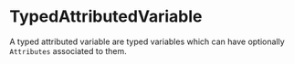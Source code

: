 #+options: toc:nil

* TypedAttributedVariable

A typed attributed variable are typed variables which can have optionally =Attributes= associated to them.
